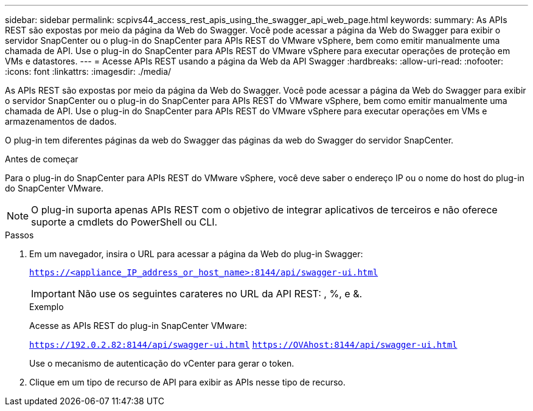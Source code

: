 ---
sidebar: sidebar 
permalink: scpivs44_access_rest_apis_using_the_swagger_api_web_page.html 
keywords:  
summary: As APIs REST são expostas por meio da página da Web do Swagger. Você pode acessar a página da Web do Swagger para exibir o servidor SnapCenter ou o plug-in do SnapCenter para APIs REST do VMware vSphere, bem como emitir manualmente uma chamada de API. Use o plug-in do SnapCenter para APIs REST do VMware vSphere para executar operações de proteção em VMs e datastores. 
---
= Acesse APIs REST usando a página da Web da API Swagger
:hardbreaks:
:allow-uri-read: 
:nofooter: 
:icons: font
:linkattrs: 
:imagesdir: ./media/


[role="lead"]
As APIs REST são expostas por meio da página da Web do Swagger. Você pode acessar a página da Web do Swagger para exibir o servidor SnapCenter ou o plug-in do SnapCenter para APIs REST do VMware vSphere, bem como emitir manualmente uma chamada de API. Use o plug-in do SnapCenter para APIs REST do VMware vSphere para executar operações em VMs e armazenamentos de dados.

O plug-in tem diferentes páginas da web do Swagger das páginas da web do Swagger do servidor SnapCenter.

.Antes de começar
Para o plug-in do SnapCenter para APIs REST do VMware vSphere, você deve saber o endereço IP ou o nome do host do plug-in do SnapCenter VMware.


NOTE: O plug-in suporta apenas APIs REST com o objetivo de integrar aplicativos de terceiros e não oferece suporte a cmdlets do PowerShell ou CLI.

.Passos
. Em um navegador, insira o URL para acessar a página da Web do plug-in Swagger:
+
`https://<appliance_IP_address_or_host_name>:8144/api/swagger-ui.html`

+

IMPORTANT: Não use os seguintes carateres no URL da API REST: , %, e &.

+
.Exemplo
Acesse as APIs REST do plug-in SnapCenter VMware:

+
`https://192.0.2.82:8144/api/swagger-ui.html`
`https://OVAhost:8144/api/swagger-ui.html`

+
Use o mecanismo de autenticação do vCenter para gerar o token.

. Clique em um tipo de recurso de API para exibir as APIs nesse tipo de recurso.

